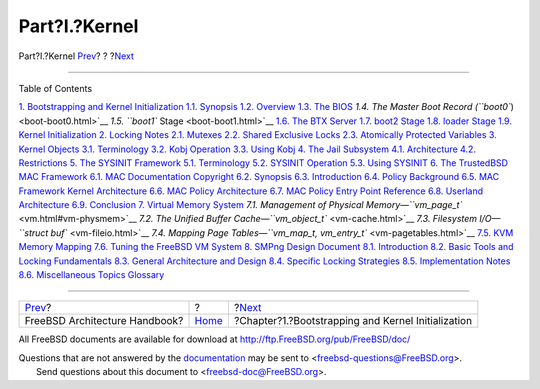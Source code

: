 ==============
Part?I.?Kernel
==============

.. raw:: html

   <div class="navheader">

Part?I.?Kernel
`Prev <index.html>`__?
?
?\ `Next <boot.html>`__

--------------

.. raw:: html

   </div>

.. raw:: html

   <div class="part">

.. raw:: html

   <div class="titlepage" xmlns="">

.. raw:: html

   <div>

.. raw:: html

   <div>

.. raw:: html

   </div>

.. raw:: html

   </div>

.. raw:: html

   </div>

.. raw:: html

   <div class="toc">

.. raw:: html

   <div class="toc-title">

Table of Contents

.. raw:: html

   </div>

`1. Bootstrapping and Kernel Initialization <boot.html>`__
`1.1. Synopsis <boot.html#boot-synopsis>`__
`1.2. Overview <boot-overview.html>`__
`1.3. The BIOS <boot-bios.html>`__
`1.4. The Master Boot Record (``boot0``) <boot-boot0.html>`__
`1.5. ``boot1`` Stage <boot-boot1.html>`__
`1.6. The BTX Server <btx-server.html>`__
`1.7. boot2 Stage <boot2.html>`__
`1.8. loader Stage <boot-loader.html>`__
`1.9. Kernel Initialization <boot-kernel.html>`__
`2. Locking Notes <locking.html>`__
`2.1. Mutexes <locking.html#locking-mutexes>`__
`2.2. Shared Exclusive Locks <locking-sx.html>`__
`2.3. Atomically Protected Variables <locking-atomic.html>`__
`3. Kernel Objects <kernel-objects.html>`__
`3.1. Terminology <kernel-objects.html#kernel-objects-term>`__
`3.2. Kobj Operation <kernel-objects-operation.html>`__
`3.3. Using Kobj <kernel-objects-using.html>`__
`4. The Jail Subsystem <jail.html>`__
`4.1. Architecture <jail.html#jail-arch>`__
`4.2. Restrictions <jail-restrictions.html>`__
`5. The SYSINIT Framework <sysinit.html>`__
`5.1. Terminology <sysinit.html#sysinit-term>`__
`5.2. SYSINIT Operation <sysinit-operation.html>`__
`5.3. Using SYSINIT <sysinit-using.html>`__
`6. The TrustedBSD MAC Framework <mac.html>`__
`6.1. MAC Documentation Copyright <mac.html#mac-copyright>`__
`6.2. Synopsis <mac-synopsis.html>`__
`6.3. Introduction <mac-introduction.html>`__
`6.4. Policy Background <mac-background.html>`__
`6.5. MAC Framework Kernel
Architecture <mac-framework-kernel-arch.html>`__
`6.6. MAC Policy Architecture <mac-policy-architecture.html>`__
`6.7. MAC Policy Entry Point
Reference <mac-entry-point-reference.html>`__
`6.8. Userland Architecture <mac-userland-arch.html>`__
`6.9. Conclusion <mac-conclusion.html>`__
`7. Virtual Memory System <vm.html>`__
`7.1. Management of Physical
Memory—\ ``vm_page_t`` <vm.html#vm-physmem>`__
`7.2. The Unified Buffer Cache—\ ``vm_object_t`` <vm-cache.html>`__
`7.3. Filesystem I/O—\ ``struct buf`` <vm-fileio.html>`__
`7.4. Mapping Page
Tables—\ ``vm_map_t,     vm_entry_t`` <vm-pagetables.html>`__
`7.5. KVM Memory Mapping <vm-kvm.html>`__
`7.6. Tuning the FreeBSD VM System <vm-tuning.html>`__
`8. SMPng Design Document <smp.html>`__
`8.1. Introduction <smp.html#smp-intro>`__
`8.2. Basic Tools and Locking
Fundamentals <smp-lock-fundamentals.html>`__
`8.3. General Architecture and Design <smp-design.html>`__
`8.4. Specific Locking Strategies <smp-lock-strategies.html>`__
`8.5. Implementation Notes <smp-implementation-notes.html>`__
`8.6. Miscellaneous Topics <smp-misc.html>`__
`Glossary <smp.html#smp-glossary>`__

.. raw:: html

   </div>

.. raw:: html

   </div>

.. raw:: html

   <div class="navfooter">

--------------

+----------------------------------+-------------------------+-------------------------------------------------------+
| `Prev <index.html>`__?           | ?                       | ?\ `Next <boot.html>`__                               |
+----------------------------------+-------------------------+-------------------------------------------------------+
| FreeBSD Architecture Handbook?   | `Home <index.html>`__   | ?Chapter?1.?Bootstrapping and Kernel Initialization   |
+----------------------------------+-------------------------+-------------------------------------------------------+

.. raw:: html

   </div>

All FreeBSD documents are available for download at
http://ftp.FreeBSD.org/pub/FreeBSD/doc/

| Questions that are not answered by the
  `documentation <http://www.FreeBSD.org/docs.html>`__ may be sent to
  <freebsd-questions@FreeBSD.org\ >.
|  Send questions about this document to <freebsd-doc@FreeBSD.org\ >.
